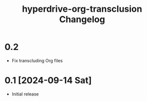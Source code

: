 #+TITLE: hyperdrive-org-transclusion Changelog
#+OPTIONS: num:nil

# All notable changes to [[https://ushin.org/hyperdrive/hyperdrive-manual.html][hyperdrive-org-transclusion]] will be documented
# in this file.  This project adheres to [[https://semver.org/spec/v2.0.0.html][Semantic Versioning]].

* 0.2

- Fix transcluding Org files

* 0.1 [2024-09-14 Sat]

- Initial release
